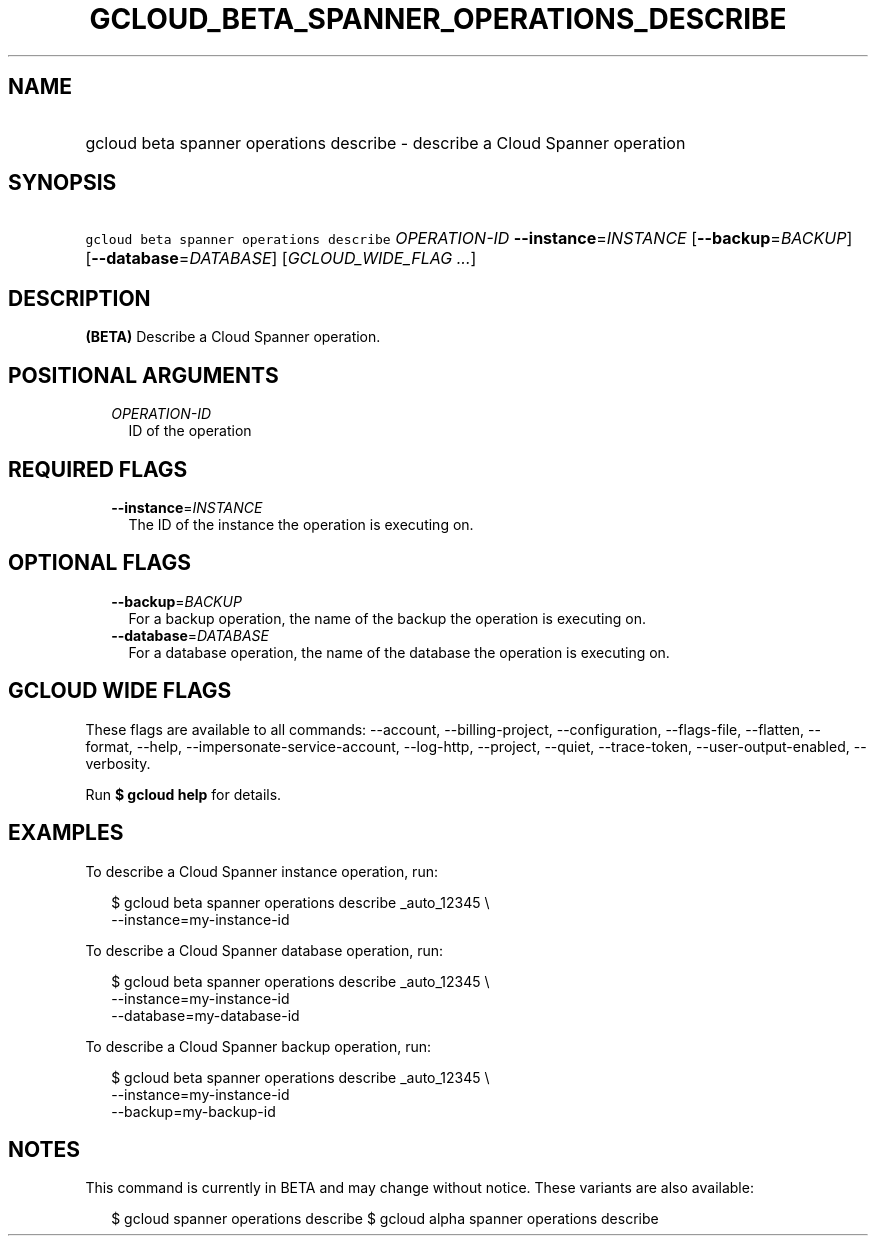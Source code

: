 
.TH "GCLOUD_BETA_SPANNER_OPERATIONS_DESCRIBE" 1



.SH "NAME"
.HP
gcloud beta spanner operations describe \- describe a Cloud Spanner operation



.SH "SYNOPSIS"
.HP
\f5gcloud beta spanner operations describe\fR \fIOPERATION\-ID\fR \fB\-\-instance\fR=\fIINSTANCE\fR [\fB\-\-backup\fR=\fIBACKUP\fR] [\fB\-\-database\fR=\fIDATABASE\fR] [\fIGCLOUD_WIDE_FLAG\ ...\fR]



.SH "DESCRIPTION"

\fB(BETA)\fR Describe a Cloud Spanner operation.



.SH "POSITIONAL ARGUMENTS"

.RS 2m
.TP 2m
\fIOPERATION\-ID\fR
ID of the operation


.RE
.sp

.SH "REQUIRED FLAGS"

.RS 2m
.TP 2m
\fB\-\-instance\fR=\fIINSTANCE\fR
The ID of the instance the operation is executing on.


.RE
.sp

.SH "OPTIONAL FLAGS"

.RS 2m
.TP 2m
\fB\-\-backup\fR=\fIBACKUP\fR
For a backup operation, the name of the backup the operation is executing on.

.TP 2m
\fB\-\-database\fR=\fIDATABASE\fR
For a database operation, the name of the database the operation is executing
on.


.RE
.sp

.SH "GCLOUD WIDE FLAGS"

These flags are available to all commands: \-\-account, \-\-billing\-project,
\-\-configuration, \-\-flags\-file, \-\-flatten, \-\-format, \-\-help,
\-\-impersonate\-service\-account, \-\-log\-http, \-\-project, \-\-quiet,
\-\-trace\-token, \-\-user\-output\-enabled, \-\-verbosity.

Run \fB$ gcloud help\fR for details.



.SH "EXAMPLES"

To describe a Cloud Spanner instance operation, run:

.RS 2m
$ gcloud beta spanner operations describe _auto_12345 \e
    \-\-instance=my\-instance\-id
.RE

To describe a Cloud Spanner database operation, run:

.RS 2m
$ gcloud beta spanner operations describe  _auto_12345 \e
    \-\-instance=my\-instance\-id
    \-\-database=my\-database\-id
.RE

To describe a Cloud Spanner backup operation, run:

.RS 2m
$ gcloud beta spanner operations describe  _auto_12345 \e
    \-\-instance=my\-instance\-id
    \-\-backup=my\-backup\-id
.RE



.SH "NOTES"

This command is currently in BETA and may change without notice. These variants
are also available:

.RS 2m
$ gcloud spanner operations describe
$ gcloud alpha spanner operations describe
.RE

